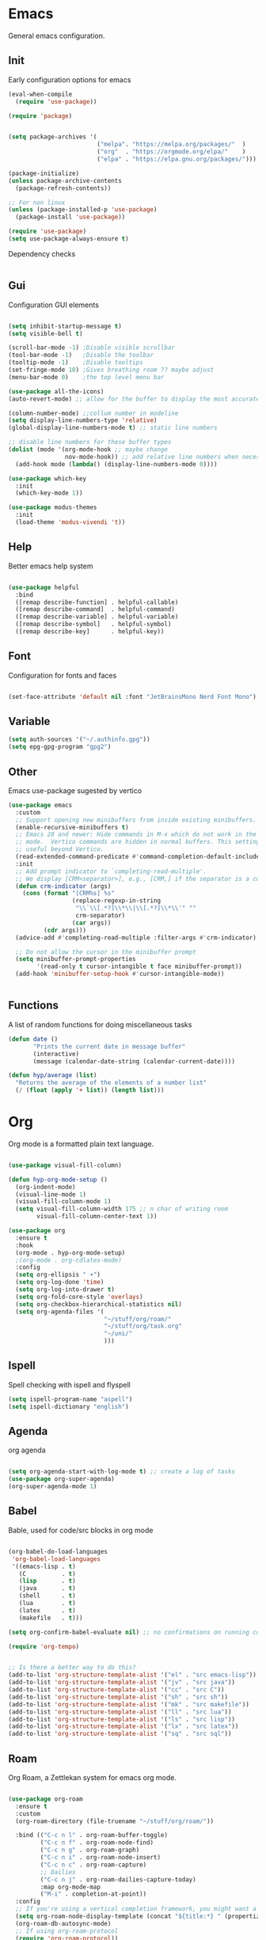 #+title Hypnotics Emacs Config
#+PROPERTY: header-args:emacs-lisp :tangle ./init.el

* Emacs
General emacs configuration.

** Init
Early configuration options for emacs
#+begin_src emacs-lisp
  (eval-when-compile
    (require 'use-package))

  (require 'package)


  (setq package-archives '(
                           ("melpa". "https://melpa.org/packages/"  )
                           ("org"  . "https://orgmode.org/elpa/"    )
                           ("elpa" . "https://elpa.gnu.org/packages/")))

  (package-initialize)
  (unless package-archive-contents
    (package-refresh-contents))

  ;; For non linux
  (unless (package-installed-p 'use-package)
    (package-install 'use-package))

  (require 'use-package)
  (setq use-package-always-ensure t)
#+end_src

Dependency checks
#+begin_src emacs-lisp

#+end_src

** Gui
Configuration GUI elements
#+begin_src emacs-lisp

  (setq inhibit-startup-message t)
  (setq visible-bell t)

  (scroll-bar-mode -1) ;Disable visible scrollbar
  (tool-bar-mode -1)   ;Disable the toolbar
  (tooltip-mode -1)    ;Disable tooltips
  (set-fringe-mode 10) ;Gives breathing room ?? maybe adjust
  (menu-bar-mode 0)    ;the top level menu bar

  (use-package all-the-icons)
  (auto-revert-mode) ;; allow for the buffer to display the most accurate representation of a file

  (column-number-mode) ;;collum number in modeline
  (setq display-line-numbers-type 'relative)
  (global-display-line-numbers-mode t) ;; static line numbers

  ;; disable line numbers for these buffer types
  (dolist (mode '(org-mode-hook ;; maybe change
                  nov-mode-hook)) ;; add relative line numbers when necessary
    (add-hook mode (lambda() (display-line-numbers-mode 0))))

  (use-package which-key
    :init
    (which-key-mode 1))

  (use-package modus-themes
    :init
    (load-theme 'modus-vivendi 't))

#+end_src

** Help
Better emacs help system
#+begin_src emacs-lisp

  (use-package helpful
    :bind
    ([remap describe-function] . helpful-callable)
    ([remap describe-command]  . helpful-command)
    ([remap describe-variable] . helpful-variable)
    ([remap describe-symbol]   . helpful-symbol)
    ([remap describe-key]      . helpful-key))

#+end_src

** Font
Configuration for fonts and faces
#+begin_src emacs-lisp

    (set-face-attribute 'default nil :font "JetBrainsMono Nerd Font Mono")

#+end_src

** Variable
#+begin_src emacs-lisp
  (setq auth-sources '("~/.authinfo.gpg"))
  (setq epg-gpg-program "gpg2")
#+end_src

** Other
Emacs use-package sugested by vertico
#+begin_src emacs-lisp
  (use-package emacs
    :custom
    ;; Support opening new minibuffers from inside existing minibuffers.
    (enable-recursive-minibuffers t)
    ;; Emacs 28 and newer: Hide commands in M-x which do not work in the current
    ;; mode.  Vertico commands are hidden in normal buffers. This setting is
    ;; useful beyond Vertico.
    (read-extended-command-predicate #'command-completion-default-include-p)
    :init
    ;; Add prompt indicator to `completing-read-multiple'.
    ;; We display [CRM<separator>], e.g., [CRM,] if the separator is a comma.
    (defun crm-indicator (args)
      (cons (format "[CRM%s] %s"
                    (replace-regexp-in-string
                     "\\`\\[.*?]\\*\\|\\[.*?]\\*\\'" ""
                     crm-separator)
                    (car args))
            (cdr args)))
    (advice-add #'completing-read-multiple :filter-args #'crm-indicator)

    ;; Do not allow the cursor in the minibuffer prompt
    (setq minibuffer-prompt-properties
          '(read-only t cursor-intangible t face minibuffer-prompt))
    (add-hook 'minibuffer-setup-hook #'cursor-intangible-mode))


#+end_src

** Functions
A list of random functions for doing miscellaneous tasks

#+begin_src emacs-lisp
  (defun date () 
         "Prints the current date in message buffer"
         (interactive)
         (message (calendar-date-string (calendar-current-date))))

  (defun hyp/average (list)
    "Returns the average of the elements of a number list"
    (/ (float (apply '+ list)) (length list)))
#+end_src

* Org
Org mode is a formatted plain text language.

#+begin_src emacs-lisp

  (use-package visual-fill-column)

  (defun hyp-org-mode-setup ()
    (org-indent-mode)
    (visual-line-mode 1)
    (visual-fill-column-mode 1)
    (setq visual-fill-column-width 175 ;; n char of writing room
          visual-fill-column-center-text 1))

  (use-package org
    :ensure t
    :hook
    (org-mode . hyp-org-mode-setup)
    ;(org-mode . org-cdlatex-mode)
    :config
    (setq org-ellipsis " ▾")
    (setq org-log-done 'time)
    (setq org-log-into-drawer t)  
    (setq org-fold-core-style 'overlays) 
    (setq org-checkbox-hierarchical-statistics nil)
    (setq org-agenda-files '(
                             "~/stuff/org/roam/"
                             "~/stuff/org/task.org"
                             "~/uni/"
                             )))
#+end_src

** Ispell
Spell checking with ispell and flyspell
#+begin_src emacs-lisp
  (setq ispell-program-name "aspell")
  (setq ispell-dictionary "english")
#+end_src

** Agenda
org agenda 
#+begin_src emacs-lisp

  (setq org-agenda-start-with-log-mode t) ;; create a log of tasks 
  (use-package org-super-agenda)
  (org-super-agenda-mode 1)

#+end_src

** Babel
Bable, used for code/src blocks in org mode

#+begin_src emacs-lisp

  (org-babel-do-load-languages
   'org-babel-load-languages
   '((emacs-lisp . t)
     (C          . t)
     (lisp       . t)
     (java       . t)
     (shell      . t)
     (lua        . t)
     (latex      . t)
     (makefile   . t)))

  (setq org-confirm-babel-evaluate nil) ;; no confirmations on running code

  (require 'org-tempo)


  ;; Is there a better way to do this?
  (add-to-list 'org-structure-template-alist '("el" . "src emacs-lisp"))
  (add-to-list 'org-structure-template-alist '("jv" . "src java"))
  (add-to-list 'org-structure-template-alist '("cc" . "src C"))
  (add-to-list 'org-structure-template-alist '("sh" . "src sh"))
  (add-to-list 'org-structure-template-alist '("mk" . "src makefile"))
  (add-to-list 'org-structure-template-alist '("ll" . "src lua"))
  (add-to-list 'org-structure-template-alist '("ls" . "src lisp"))
  (add-to-list 'org-structure-template-alist '("lx" . "src latex"))
  (add-to-list 'org-structure-template-alist '("sq" . "src sql"))

#+end_src

** Roam
Org Roam, a Zettlekan system for emacs org mode.

#+begin_src emacs-lisp

  (use-package org-roam
    :ensure t
    :custom
    (org-roam-directory (file-truename "~/stuff/org/roam/"))

    :bind (("C-c n l" . org-roam-buffer-toggle)
           ("C-c n f" . org-roam-node-find)
           ("C-c n g" . org-roam-graph)
           ("C-c n i" . org-roam-node-insert)
           ("C-c n c" . org-roam-capture)
           ;; Dailies
           ("C-c n j" . org-roam-dailies-capture-today)
           :map org-mode-map
           ("M-i" . completion-at-point))
    :config
    ;; If you're using a vertical completion framework, you might want a more informative completion interface
    (setq org-roam-node-display-template (concat "${title:*} " (propertize "${tags:10}" 'face 'org-tag)))
    (org-roam-db-autosync-mode)
    ;; If using org-roam-protocol
    (require 'org-roam-protocol))

#+end_src

Templates,
Use %^{foo} to capture user input for foo.
#+begin_src emacs-lisp
  (setq org-roam-capture-templates
        '(
          ("d" "default" plain
           "%?"
           :if-new (file+head "${slug}-%<%Y%m%d%H%M%S>.org" "#+title: ${title}\n")
           :unnarrowed t)
          ("b" "Book" plain 
           "\nFull Name: %^{Name|${title}}\nAuthor: %^{author}\nReleased: %^{year}\nEdition: %^{edition}\nChapter Count: %^{chapters}\nPages: %^{pages}\n* Description\n\n%?\n\n* Thoughts\n\n* Links\n"
           :if-new (file+head "${slug}-%<%Y%m%d%H%M%S>.org" "#+title: ${title}\n")
           :unnarrowed t)
          ("t" "Topic" plain
           "\n* Synopsis\n\n* %^{Main|${Main}}\n\n%?"
           :if-new (file+head "${slug}-%<%Y%m%d%H%M%S>.org" "#+title: ${title}\n")
           :unnarrowed t)
          ("p" "Programming Concepts" plain
           "\n* Synopsis\n\n%?\n* The Theory of %^{Name}\n\n* %^{Other|Implementation in Languages|In Emacs}\n\n* References"
           :if-new (file+head "${slug}-%<%Y%m%d%H%M%S>.org" "#+title: ${title}\n")
           :unnarrowed t)
          ("c" "UNI Course" plain 
           "\nCourse Name: %^{name}\nCourse Id: %^{id}\nSection: %^{section}\nProfessor: %^{prof}\nLecture Classroom: %^{class}\nTutorial Classroom: %^{tutorial}\nLecture Times: %^{lecturetime}\nTutorial Time: %^{time}\nCredits: $^{cred}\nTerm Taken: $^{termtime}\n\n* Index of Topics\n\n\n* Homework\n\n%?\n\n* References\n"
           :if-new (file+head "${slug}-%<%Y%m%d%H%M%S>.org" "#+title: ${title}\n")
           :unnarrowed t)
          ))
#+end_src

** Gnuplot
Creating plots with ascii text and gnuplot
#+begin_src emacs-lisp
  (use-package gnuplot)
#+end_src
** Org QL
Org QL, query org files with a query language

#+begin_src emacs-lisp
  (use-package org-ql)
#+end_src

** Orgit
Orgit, Linking git repos and forge instances inside of org mode.

#+begin_src emacs-lisp
  (use-package orgit)
  (use-package orgit-forge)
#+end_src

** TODO Tasks [19%]
- [X] Determine if log into drawer is nessecerary
- [X] Determine if agenda start with log mode is needed
- [ ] Replace visual-fill mode with [[https://github.com/rnkn/olivetti][Olivetti]]
- [ ] Build out org-agenda workflow
- [ ] Configure org-super-agenda
- [-] Configure roam some more [4/14] [28%]
  - [-] Add capture template for [3/12] [25%]
    - [-] Notes [1/7] [14%]
      - [-] CS [1/4] [25%]
        - [ ] Security
        - [ ] Data structures and Algorithms
        - [ ] Intro to SWE
        - [X] Generic Books
      - [ ] English
      - [ ] Admin
    - [X] Journal
      Covored by dailies
    - [ ] Worldbuilding
    - [ ] Task (TODO)
    - [X] Books
  - [X] Add way for roam link completion
- [ ] Add Document properties to org files [0/5] [0%]
  - [ ] Set margins
  - [ ] Set font
  - [ ] Header and Footer info
  - [ ] Page numbers
  - [ ] Make a template for docs
- [X] Add keybind to add file links in org mode
  org-insert-link asks for type before hand, make a keybind for files specifically
- [ ] Add a way to autoconfigure gitconfigure orgit atributes (like in the readme)
- [ ] Configure Org Keymap
- [ ] Setup LanguageTool locally for gramar and parphrasing support.
- [ ] Setup org tags for [0/5] [0%]
  - [ ] Notes
  - [ ] Books
  - [ ] Uni
  - [ ] Tasks
  - [ ] Misc

** Commands
| Command | key | Purpose |
|         |     |         |

** Dependencies 
- aspell
- aspell-en
* Git
Magit, a git client for emacs and forge a git instance tool.


#+begin_src emacs-lisp
  (use-package magit)

  (use-package forge
    :after magit)

  (use-package git-modes
    :after magit)

#+end_src

** Commands
| Command | Key | Purpose |
|---------+-----+---------|
|         |     |         |

** TODO Tasks [0%]
- [ ] Make sure evil collection works on magit, forge and git-modes
- [ ] Make sure gpg aut works well, i.e type password once per several hours or server lifetime?
- [ ] Verify if system crafters magit configuration should be implemented
- [ ] Add keybinds to summon magit in main buffer.
- [0%] Add docs 
  - [ ] Common keys to acces magit in emacs
  - [ ] Keys for forge
  - [ ] Keys for accessing git modes files
** Dependencies
- git (for magit)
- GnuPG (for decrypting authinfo file)
* Mail
* Elfeed
* Latex

#+begin_src emacs-lisp

  (use-package auctex
    :config
    (setq TeX-auto-save t)
    (setq TeX-parse-self t)
    (setq-default TeX-master nil)
    (setq TeX-PDF-mode t)
    )

#+end_src

Autex within org mode
#+begin_src emacs-lisp
  (use-package cdlatex)
#+end_src
** TODO Task [0%]
- [ ] Configure Auctex
  - [ ] Tex buffers
  - [ ] Org Buffers (CDLatex)
* Markdown
* Term
** TODO Tasks [%]
- [ ] Make sudo be more persistent in eshell
* Ebook
EBUP And PDF Reading

#+begin_src emacs-lisp
  (defun my-centre-width ()
    "Return a fill column that makes centring pleasant regardless of screen size"
    (setq fill-column 100)
    (let ((window-width (window-width)))
      (floor (if (<= window-width (* 1.1 fill-column))
                 (* 0.9 window-width)
               (max (/ window-width 2) fill-column)))))
  (use-package nov
    :init (defun my-nov-font-setup ()
            (face-remap-add-relative 'variable-pitch :family "Liberation Serif"
                                     :height 1.3)
            (setq fill-column (my-centre-width)
                  nov-text-width (- fill-column 2)
                  visual-fill-column-center-text t))
    :hook ((nov-mode . my-nov-font-setup)
           (nov-mode . visual-line-mode)
           (nov-mode . visual-fill-column-mode)))

  (add-to-list 'auto-mode-alist '("\\.epub\\'" . nov-mode))

#+end_src

Extra options
#+begin_src emacs-lisp

  (use-package pdf-tools)
  (pdf-loader-install)

#+end_src

** TODO Tasks [0%]
- [ ] Add PDF Tools
  - [ ] Configure vi binds for pdf
- [ ] Add package to restore to last used location
- [ ] Center Text from nov-mode
* hledger
* Irc
* Completion

** vertico
the vertical completion framework

#+begin_src emacs-lisp
  (use-package vertico
    :custom
    ;; (vertico-scroll-margin 0) ;; Different scroll margin
    ;; (vertico-resize t) ;; Grow and shrink the Vertico minibuffer
    (vertico-count 25) ;; Show more candidates
    (vertico-cycle t) ;; Enable cycling for `vertico-next/previous'
    :bind (:map vertico-map
                ("C-j" . vertico-next)
                ("C-k" . vertico-previous)
                ("C-f" . vertico-exit)
                :map minibuffer-local-map
                ("C-w" . backward-kill-word))
    :init
    (vertico-mode))

  ;; Used for persistent hist, sugested by vertico
  (use-package savehist
    :init
    (savehist-mode))
#+end_src

** Ordlerless
used for orderless regex matching.
#+begin_src emacs-lisp
  (use-package orderless
    :custom
    ;; (orderless-style-dispatchers '(+orderless-consult-dispatch orderless-affix-dispatch))
    ;; (orderless-component-separator #'orderless-escapable-split-on-space)
    (completion-styles '(orderless basic))
    (completion-category-defaults nil)
    (completion-category-overrides '((file (styles partial-completion)))))
#+end_src

** Consult
completion stuff
#+begin_src emacs-lisp
  (use-package consult
    :bind (;; C-c bindings in `mode-specific-map'
           ("C-c M-x" . consult-mode-command)
           ("C-c h" . consult-history)
           ("C-c k" . consult-kmacro)
           ("C-c m" . consult-man)
           ("C-c i" . consult-info)
           ([remap Info-search] . consult-info)
           ;; C-x bindings in `ctl-x-map'
           ("C-x M-:" . consult-complex-command)     ;; orig. repeat-complex-command
           ("C-x b" . consult-buffer)                ;; orig. switch-to-buffer
           ("C-x 4 b" . consult-buffer-other-window) ;; orig. switch-to-buffer-other-window
           ("C-x 5 b" . consult-buffer-other-frame)  ;; orig. switch-to-buffer-other-frame
           ("C-x t b" . consult-buffer-other-tab)    ;; orig. switch-to-buffer-other-tab
           ("C-x r b" . consult-bookmark)            ;; orig. bookmark-jump
           ("C-x p b" . consult-project-buffer)      ;; orig. project-switch-to-buffer
           ;; Custom M-# bindings for fast register access
           ("M-#" . consult-register-load)
           ("M-'" . consult-register-store)          ;; orig. abbrev-prefix-mark (unrelated)
           ("C-M-#" . consult-register)
           ;; Other custom bindings
           ("M-y" . consult-yank-pop)                ;; orig. yank-pop
           ;; M-g bindings in `goto-map'
           ("M-g e" . consult-compile-error)
           ("M-g f" . consult-flymake)               ;; Alternative: consult-flycheck
           ("M-g g" . consult-goto-line)             ;; orig. goto-line
           ("M-g M-g" . consult-goto-line)           ;; orig. goto-line
           ("M-g o" . consult-outline)               ;; Alternative: consult-org-heading
           ("M-g m" . consult-mark)
           ("M-g k" . consult-global-mark)
           ("M-g i" . consult-imenu)
           ("M-g I" . consult-imenu-multi)
           ;; M-s bindings in `search-map'
           ("M-s d" . consult-fd)                  ;; Alternative: consult-fd
           ("M-s c" . consult-locate)
           ("M-s g" . consult-grep)
           ("M-s G" . consult-git-grep)
           ("M-s r" . consult-ripgrep)
           ("M-s l" . consult-line)
           ("M-s L" . consult-line-multi)
           ("M-s k" . consult-keep-lines)
           ("M-s u" . consult-focus-lines)
           ;; Isearch integration
           ("M-s e" . consult-isearch-history)
           :map isearch-mode-map
           ("M-e" . consult-isearch-history)         ;; orig. isearch-edit-string
           ("M-s e" . consult-isearch-history)       ;; orig. isearch-edit-string
           ("M-s l" . consult-line)                  ;; needed by consult-line to detect isearch
           ("M-s L" . consult-line-multi)            ;; needed by consult-line to detect isearch
           ;; Minibuffer history
           :map minibuffer-local-map
           ("M-s" . consult-history)                 ;; orig. next-matching-history-element
           ("M-r" . consult-history))                ;; orig. previous-matching-history-element

    ;; Enable automatic preview at point in the *Completions* buffer. This is
    ;; relevant when you use the default completion UI.
    :hook (completion-list-mode . consult-preview-at-point-mode)

    ;; The :init configuration is always executed (Not lazy)
    :init

    ;; Optionally configure the register formatting. This improves the register
    ;; preview for `consult-register', `consult-register-load',
    ;; `consult-register-store' and the Emacs built-ins.
    (setq register-preview-delay 0.5
          register-preview-function #'consult-register-format)

    ;; Optionally tweak the register preview window.
    ;; This adds thin lines, sorting and hides the mode line of the window.
    (advice-add #'register-preview :override #'consult-register-window)

    ;; Use Consult to select xref locations with preview
    (setq xref-show-xrefs-function #'consult-xref
          xref-show-definitions-function #'consult-xref)

    ;; Configure other variables and modes in the :config section,
    ;; after lazily loading the package.
    :config

    ;; Use `consult-completion-in-region' if Vertico is enabled.
    ;; Otherwise use the default `completion--in-region' function.
    (setq completion-in-region-function
          (lambda (&rest args)
            (apply (if vertico-mode
                       #'consult-completion-in-region
                     #'completion--in-region)
                   args)))
    ;; Optionally configure preview. The default value
    ;; is 'any, such that any key triggers the preview.
    ;; (setq consult-preview-key 'any)
    ;; (setq consult-preview-key "M-.")
    ;; (setq consult-preview-key '("S-<down>" "S-<up>"))
    ;; For some commands and buffer sources it is useful to configure the
    ;; :preview-key on a per-command basis using the `consult-customize' macro.
    (consult-customize
     consult-theme :preview-key '(:debounce 0.2 any)
     consult-ripgrep consult-git-grep consult-grep
     consult-bookmark consult-recent-file consult-xref
     consult--source-bookmark consult--source-file-register
     consult--source-recent-file consult--source-project-recent-file
     ;; :preview-key "M-."
     :preview-key '(:debounce 0.4 any))

    ;; Optionally configure the narrowing key.
    ;; Both < and C-+ work reasonably well.
    (setq consult-narrow-key "<") )
#+end_src

** Marinalia
key focused minibuffer manipulations
#+begin_src emacs-lisp
  (use-package marginalia
    :after vertico
    :ensure t
    :bind (:map minibuffer-local-map
                ("M-A" . marginalia-cycle))
    :custom
    (marginalia-annotators '(marginalia-annotators-heavy marginalia-annotators-light nil))
    :init
    (marginalia-mode))

#+end_src


** TODO Tasks [0%]
- [ ] Add C-{j,k} to vert-next vert-prev
- [ ] Look at vertico extensions
  
* Cheatsheet
* Modeline
#+begin_src emacs-lisp
  (display-time)
#+end_src
** TODO Tasks [0/3] [0%]
- [ ] Add TODO in current buffer tracker for org
- [ ] Add pending git changes
- [ ] Time in 24h format
* Dashboard
* Keys
Emacs VI Layer, Vim keybinds inside of emacs

** Setup
#+begin_src emacs-lisp

  (defun hyp/evil-hook ()
    (dolist (mode '(custom-mode
                    git-rebase-mode
                    nov-mode
                    term-mode))
      (add-to-list 'evil-emacs-state-modes mode)))


  (use-package evil
    :init

    (setq evil-want-integration t)
    (setq evil-want-keybinding nil)
    (setq evil-want-C-u-scroll t)
    (setq evil-want-C-i-jump nil)
    (setq evil-undo-system 'undo-redo)

    :hook (evil-mode . hyp/evil-hook)
    :init
    (evil-mode 1)
    :config
    (define-key evil-insert-state-map (kbd "C-g") 'evil-normal-state)
    (define-key evil-insert-state-map (kbd "C-h") 'evil-delete-backward-char-and-join)

    (evil-global-set-key 'motion "j" 'evil-next-visual-line)
    (evil-global-set-key 'motion "k" 'evil-previous-visual-line)

    (evil-set-initial-state 'messages-buffer-mode 'normal))

  (use-package evil-collection
    :after evil
    :config
    (evil-collection-init '(apropos
                            calendar
                            calc
                            counsel
                            consult
                            dired
                            dashboard
                            ediff
                            elfeed
                            eshell
                            flymake
                            forge
                            info
                            magit
                            magit-todos
                            magit-section
                            mu4e
                            mu4e
                            mu4e-conversation
                            nov
                            org
                            org-roam
                            ))) 

#+end_src

#+begin_src emacs-lisp
  (use-package general
    :config
    (general-evil-setup t)
    (general-create-definer hyp/leader-keys
      :keymaps '(normal insert visual)
      :prefix "SPC"
      :global-prefix "C-SPC"))

  (use-package hydra)
#+end_src

** Prefix
Prefix key mapping
#+begin_src emacs-lisp

#+end_src

** Keymaps

*** PDFs
#+begin_src emacs-lisp

  (general-define-key 
   :keymaps 'pdf-view-mode-map
   "j" 'pdf-view-next-line-or-next-page
   "k" 'pdf-view-previous-line-or-previous-page
   )


#+end_src

*** Ebook

#+begin_src emacs-lisp

  (defun nov-evil-scroll (up &optional count)
    "Move the cursor up|down count times, making sure it is on a spacer line" 
    (if up
        (evil-next-line (or count 1)) 
      (evil-previous-line (or count 1)))
    (unless (looking-at-p "^[[:space:]]*$") (nov-evil-scroll up))
    (recenter))


  (general-define-key
   :states 'normal
   :keymaps 'nov-mode-map
   "n" 'nov-next-document
   "p" 'nov-previous-document
   "j" '(lambda () (interactive) (nov-evil-scroll t 6))
   "k" '(lambda () (interactive) (nov-evil-scroll nil 6))
   "C-j" '(lambda () (interactive) (evil-next-line) (recenter))
   "C-k" '(lambda () (interactive) (evil-previous-line) (recenter))
   )

#+end_src

** Hydras
Increase or decrease text
#+begin_src emacs-lisp
  (defhydra hydra-text-scale (:timeout 4)
    "scale text"
    ("k" text-scale-increase 1 "in")
    ("j" text-scale-decrease 1 "out")
    ("f" nil "finished" :exit t))
#+end_src

** TODO [14%]
- [X] Configure evil collection (add and remove supported modes)
- [ ] Implement the window hydra
- [ ] Keymap switch [0/1] [0%]
  - [ ] Add magit buffer
- [ ] Add hydras for tedious and repetetive actions
- [ ] Add keys for reverting buffer.
- [ ] Bind Info-follow-nearest-node to RET in info-evil mode
  
